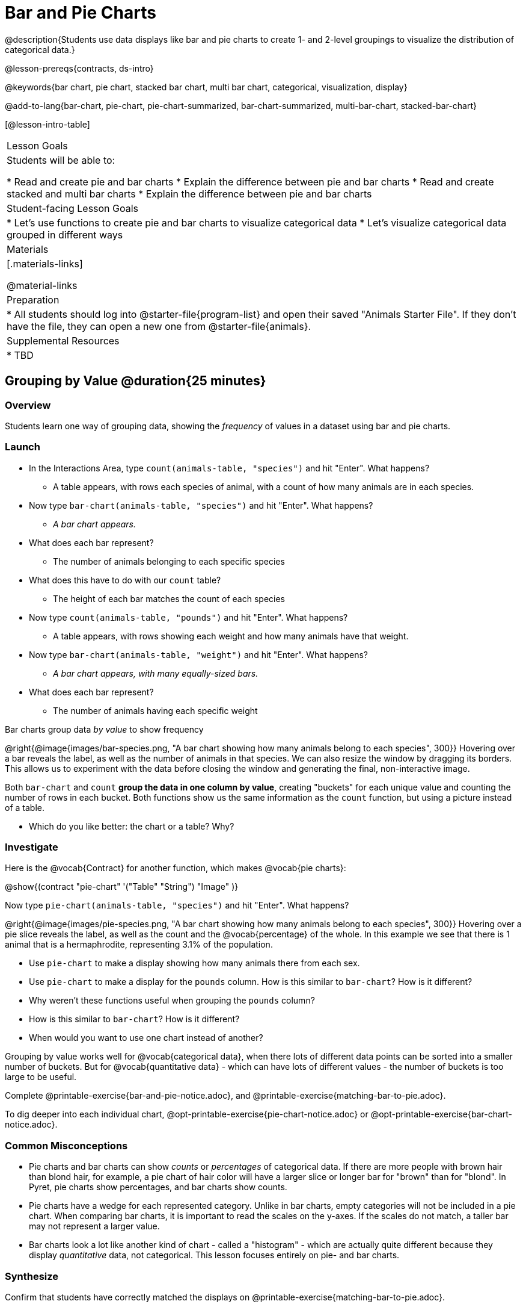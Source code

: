 = Bar and Pie Charts

@description{Students use data displays like bar and pie charts to create 1- and 2-level groupings to visualize the distribution of categorical data.}

@lesson-prereqs{contracts, ds-intro}

@keywords{bar chart, pie chart, stacked bar chart, multi bar chart, categorical, visualization, display}

@add-to-lang{bar-chart, pie-chart, pie-chart-summarized, bar-chart-summarized, multi-bar-chart, stacked-bar-chart}

[@lesson-intro-table]
|===

| Lesson Goals
| Students will be able to:

* Read and create pie and bar charts
* Explain the difference between pie and bar charts
* Read and create stacked and multi bar charts
* Explain the difference between pie and bar charts

| Student-facing Lesson Goals
|

* Let's use functions to create pie and bar charts to visualize categorical data
* Let's visualize categorical data grouped in different ways

| Materials
|[.materials-links]

@material-links

| Preparation
|
* All students should log into @starter-file{program-list} and open their saved "Animals Starter File". If they don't have the file, they can open a new one from @starter-file{animals}.


| Supplemental Resources
|
* TBD


|===

== Grouping by Value @duration{25 minutes}

=== Overview
Students learn one way of grouping data, showing the _frequency_ of values in a dataset using bar and pie charts.

=== Launch
[.lesson-instruction]
- In the Interactions Area, type `count(animals-table, "species")` and hit "Enter". What happens?
** A table appears, with rows each species of animal, with a count of how many animals are in each species.
- Now type `bar-chart(animals-table, "species")` and hit "Enter". What happens?
** _A bar chart appears._
- What does each bar represent?
** The number of animals belonging to each specific species
- What does this have to do with our `count` table?
** The height of each bar matches the count of each species
- Now type `count(animals-table, "pounds")` and hit "Enter". What happens?
** A table appears, with rows showing each weight and how many animals have that weight.
- Now type `bar-chart(animals-table, "weight")` and hit "Enter". What happens?
** _A bar chart appears, with many equally-sized bars._
- What does each bar represent?
** The number of animals having each specific weight

[.lesson-point]
Bar charts group data _by value_ to show frequency

@right{@image{images/bar-species.png, "A bar chart showing how many animals belong to each species", 300}} Hovering over a bar reveals the label, as well as the number of animals in that species. We can also resize the window by dragging its borders. This allows us to experiment with the data before closing the window and generating the final, non-interactive image.

Both `bar-chart` and `count` *group the data in one column by value*, creating "buckets" for each unique value and counting the number of rows in each bucket. Both functions show us the same information as the `count` function, but using a picture instead of a table.

[.lesson-instruction]
- Which do you like better: the chart or a table? Why?

=== Investigate

Here is the @vocab{Contract} for another function, which makes @vocab{pie charts}:

@show{(contract "pie-chart" '("Table" "String") "Image" )}

Now type `pie-chart(animals-table, "species")` and hit "Enter". What happens?

@right{@image{images/pie-species.png, "A bar chart showing how many animals belong to each species", 300}} Hovering over a pie slice reveals the label, as well as the count and the @vocab{percentage} of the whole. In this example we see that there is 1 animal that is a hermaphrodite, representing 3.1% of the population.

////
[.strategy-box, cols="1a", grid="none", stripes="none"]
|===
|
@span{.title}{People aren't Hermaphrodite?}
When students make a display of the `sex` of the animals, they will see that some animals are male, some are female and some are hermaphrodites. We use the descriptor _sex_ rather than _gender_ because sex refers to biology, whereas gender refers to identity. Hermaphrodite is the biological term for animals that carry eggs & produce sperm (nearly 1/3 of the non-insect animal species on the planet!). Plants that produce pollen & ovules are also hermaphrodites. While the term was previously used by the medical community to describe intersex people or people who identify as transgender or gender non-binary, it is not biologically accurate. Humans are not able to produce both viable eggs and sperm, so "hermaphrodite" is no longer considered an acceptable term to apply to people.
|===
////

[.lesson-instruction]
- Use `pie-chart` to make a display showing how many animals there from each sex.
- Use `pie-chart` to make a display for the `pounds` column. How is this similar to `bar-chart`? How is it different?
- Why weren't these functions useful when grouping the `pounds` column?
- How is this similar to `bar-chart`? How is it different?
- When would you want to use one chart instead of another?

Grouping by value works well for @vocab{categorical data}, when there lots of different data points can be sorted into a smaller number of buckets. But for @vocab{quantitative data} - which can have lots of different values - the number of buckets is too large to be useful.

[.lesson-instruction]
Complete @printable-exercise{bar-and-pie-notice.adoc}, and @printable-exercise{matching-bar-to-pie.adoc}.

To dig deeper into each individual chart, @opt-printable-exercise{pie-chart-notice.adoc} or @opt-printable-exercise{bar-chart-notice.adoc}.

=== Common Misconceptions

* Pie charts and bar charts can show _counts_ or _percentages_ of categorical data. If there are more people with brown hair than blond hair, for example, a pie chart of hair color will have a larger slice or longer bar for "brown" than for "blond". In Pyret, pie charts show percentages, and bar charts show counts.
* Pie charts have a wedge for each represented category. Unlike in bar charts, empty categories will not be included in a pie chart. When comparing bar charts, it is important to read the scales on the y-axes. If the scales do not match, a taller bar may not represent a larger value.
* Bar charts look a lot like another kind of chart - called a "histogram" - which are actually quite different because they display _quantitative_ data, not categorical. This lesson focuses entirely on pie- and bar charts.

=== Synthesize
Confirm that students have correctly matched the displays on @printable-exercise{matching-bar-to-pie.adoc}.
[.lesson-instruction]
--
* What strategies did you use to match the bar charts to the pie charts?
* Which displays do you find it easier to interpret? Why?
* What information is provided in bar charts that is hidden in pie charts?
** _In a bar chart, categories with no values are shown as empty categories, but there are no wedges for categories with 0% on a pie chart._
* Why might this sometimes be problematic?
** _Sample Answer: If a service isn't reaching a sector of the population, it's easier to ignore the issue if that population doesn't get represented in the display._
--

As with the `count` functions, pie and bar charts *group data by value*, sorting it into buckets to show the frequency of each value. If our data is based on sample data from a larger population, we can use these charts to _infer_ the proportion of a whole population that might belong to each category. For example, the distribution of species in our shelter might help us make guesses about the distribution of species in other shelters.

While bars in some bar charts should follow some logical order (alphabetical, small-medium-large, etc), the pie slices and bars can technically be placed in _any_ order, without changing the meaning of the chart.

[.strategy-box, cols="1a", grid="none", stripes="none"]
|===
| @span{.title}{Optional Extension}

Sometimes we want to visualize data that is _already summarized:_

[.pyret-table,cols="1,1",options="header"]
!===
! Hair Color		! Number of Students
! "Black"			! 5
! "Brown"			! 13
! "Blond"			! 4
! "Red"				! 2
! "Pink"			! 1
!===

We'd like to use the values in the first column for the labels of our pie slices or bars, and the values in the second column for the size. We have contracts for those, too!

@show{(contract "pie-chart-summarized" '("Table" "String" "String") "Image" )}
@show{(contract "bar-chart-summarized" '("Table" "String" "String") "Image" )}

|===


== Groups and Subgroups @duration{20 minutes}

=== Overview
Students learn how to create __groups within groups__, showing the relative frequency of one variable across values of another variable using stacked and multi bar charts.

=== Launch

[.lesson-instruction]
- Take a moment to answer the following questions: How many cats are male? How many cats are female?
** 5 are male, 6 are female
- Do you think there are about as many male dogs as female dogs?
- Do you think this distribution is similar for every species at the shelter?

Comparing groups is great, but sometimes we want to compare __sub-groups across groups__. In this example, we want to compare the distribution of sexes across species.

Fortunately, Pyret has two functions that let us specify both a group and a subgroup:

@show{(contract "stacked-bar-chart" '("Table" "String" "String") "Image" )}
@show{(contract "multi-bar-chart" '("Table" "String" "String") "Image" )}

[.lesson-instruction]
- Try using both of these functions to show the distribution of sexes across species in our shelter.
- Which display do you think is easier to read?

=== Investigate

[.lesson-instruction]
- Complete @printable-exercise{stacked-and-multi-notice.adoc}

[.lesson-point]
Stacked bar charts make it easier to compare _groups_ than subgroups

@right{@image{images/stacked-species-sex.png, "A stacked bar chart, showing the distribution of sexes across dogs, cats, rabbits, lizards, snails, and tarantulas", 300}} Stacked bar charts put the totals side-by-side, so it's easy to answer whether there are more dogs than cats in the shelter. But it's a little more difficult to see whether there are more male dogs than female dogs, because the bars are _on top of one another._

[.lesson-point]
Multi bar charts make it easy to compare _subgroups_ than groups

@right{@image{images/multi-species-sex.png, "A multi bar chart, showing the distribution of sexes across dogs, cats, rabbits, lizards, snails, and tarantulas", 300}} Multi bar charts put the subgroups side-by-side, so it's easy to answer whether there are more male dogs than female dogs in the shelter. But it's a little more difficult to see whether there are more dogs than cats, because there aren't any bars showing the totals.

[.lesson-instruction]
- Complete @printable-exercise{matching-stacked-to-multi.adoc}

=== Synthesize
All of the charts we've looked at in this lesson work with @vocab{categorical data}, showing us the frequency of values in one or two groups.

- What kinds of questions need stacked or multi bar charts, rather than pie or bar charts?
- What kinds of questions are better answered by stacked bar charts?
- What kinds of questions are better answered by multi bar charts?


[.strategy-box, cols="1a", grid="none", stripes="none"]
|===
| @span{.title}{Optional Project: Making Infographics}

Infographics are a powerful tool for communicating information, especially when made by people who actually understand how to connect visuals to data in meaningful ways. @opt-project{infographic.adoc, rubric-infographic.adoc} is an opportunity for students to become more flexible math thinkers while tapping into their creativity. This project can be made on the computer or with pencil and paper. There's also a @link{pages/rubric-infographic.html, Rubric} to highlight for you and your students what an excellent infographic includes.
|===

== Additional Exercises
- @opt-printable-exercise{bar-chart-notice.adoc}
- @opt-printable-exercise{pie-chart-notice.adoc}
